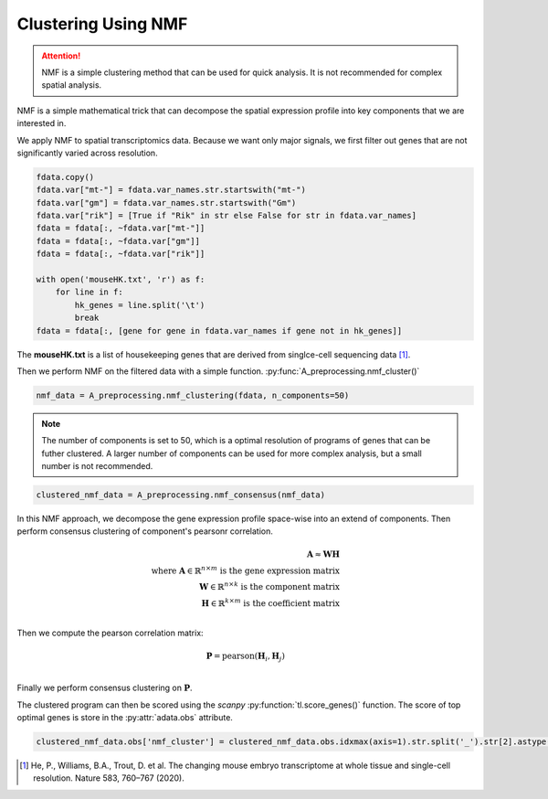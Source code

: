 Clustering Using NMF
====================

.. attention::

   NMF is a simple clustering method that can be used for quick analysis.
   It is not recommended for complex spatial analysis.

NMF is a simple mathematical trick that can decompose the spatial expression profile into key components
that we are interested in.

We apply NMF to spatial transcriptomics data. Because we want only major signals, we first filter out
genes that are not significantly varied across resolution.

.. code-block::

    fdata.copy()
    fdata.var["mt-"] = fdata.var_names.str.startswith("mt-")
    fdata.var["gm"] = fdata.var_names.str.startswith("Gm")
    fdata.var["rik"] = [True if "Rik" in str else False for str in fdata.var_names]
    fdata = fdata[:, ~fdata.var["mt-"]]
    fdata = fdata[:, ~fdata.var["gm"]]
    fdata = fdata[:, ~fdata.var["rik"]]

    with open('mouseHK.txt', 'r') as f:
        for line in f:
            hk_genes = line.split('\t')
            break
    fdata = fdata[:, [gene for gene in fdata.var_names if gene not in hk_genes]]

The **mouseHK.txt** is a list of housekeeping genes that are derived from singlce-cell sequencing data [1]_.

Then we perform NMF on the filtered data with a simple function. :py:func:`A_preprocessing.nmf_cluster()`

.. code-block::

    nmf_data = A_preprocessing.nmf_clustering(fdata, n_components=50)

.. note::

    The number of components is set to 50, which is a optimal resolution of programs of genes that can be futher clustered. A larger
    number of components can be used for more complex analysis, but a small number is not recommended.

.. code-block::

    clustered_nmf_data = A_preprocessing.nmf_consensus(nmf_data)

.. image:: ../_images/nmf_cluster.png
   :align: center

In this NMF approach, we decompose the gene expression profile space-wise into an extend of components. Then perform consensus clustering of
component's pearsonr correlation.

.. math:: 

    \mathbf{A} \approx \mathbf{W} \mathbf{H} \\
    \text{where } \mathbf{A} \in \mathbb{R}^{n \times m} \text{ is the gene expression matrix} \\
    \mathbf{W} \in \mathbb{R}^{n \times k} \text{ is the component matrix} \\
    \mathbf{H} \in \mathbb{R}^{k \times m} \text{ is the coefficient matrix} \\

Then we compute the pearson correlation matrix:

.. math::

    \mathbf{P} = \text{pearson}(\mathbf{H}_i, \mathbf{H}_j) \\

Finally we perform consensus clustering on :math:`\mathbf{P}`.

The clustered program can then be scored using the *scanpy* :py:function:`tl.score_genes()` function.
The score of top optimal genes is store in the :py:attr:`adata.obs` attribute.

.. code-block::

    clustered_nmf_data.obs['nmf_cluster'] = clustered_nmf_data.obs.idxmax(axis=1).str.split('_').str[2].astype(int)

.. image:: ../_images/NMF_cluster_map.png
   :align: center

.. [1] He, P., Williams, B.A., Trout, D. et al. The changing mouse embryo transcriptome at whole tissue and single-cell resolution. Nature 583, 760–767 (2020).

